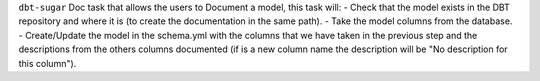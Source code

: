 ``dbt-sugar`` Doc task that allows the users to Document a model, this task will:
- Check that the model exists in the DBT repository and where it is (to create the documentation in the same path).
- Take the model columns from the database.
- Create/Update the model in the schema.yml with the columns that we have taken in the previous step and the descriptions from the others columns documented (if is a new column name the description will be "No description for this column").
